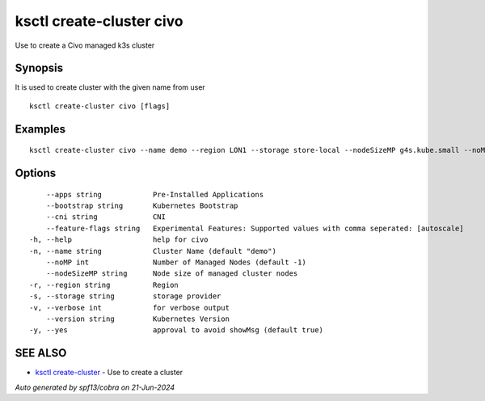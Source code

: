 .. _ksctl_create-cluster_civo:

ksctl create-cluster civo
-------------------------

Use to create a Civo managed k3s cluster

Synopsis
~~~~~~~~


It is used to create cluster with the given name from user

::

  ksctl create-cluster civo [flags]

Examples
~~~~~~~~

::


  ksctl create-cluster civo --name demo --region LON1 --storage store-local --nodeSizeMP g4s.kube.small --noMP 3


Options
~~~~~~~

::

      --apps string            Pre-Installed Applications
      --bootstrap string       Kubernetes Bootstrap
      --cni string             CNI
      --feature-flags string   Experimental Features: Supported values with comma seperated: [autoscale]
  -h, --help                   help for civo
  -n, --name string            Cluster Name (default "demo")
      --noMP int               Number of Managed Nodes (default -1)
      --nodeSizeMP string      Node size of managed cluster nodes
  -r, --region string          Region
  -s, --storage string         storage provider
  -v, --verbose int            for verbose output
      --version string         Kubernetes Version
  -y, --yes                    approval to avoid showMsg (default true)

SEE ALSO
~~~~~~~~

* `ksctl create-cluster <ksctl_create-cluster.rst>`_ 	 - Use to create a cluster

*Auto generated by spf13/cobra on 21-Jun-2024*
